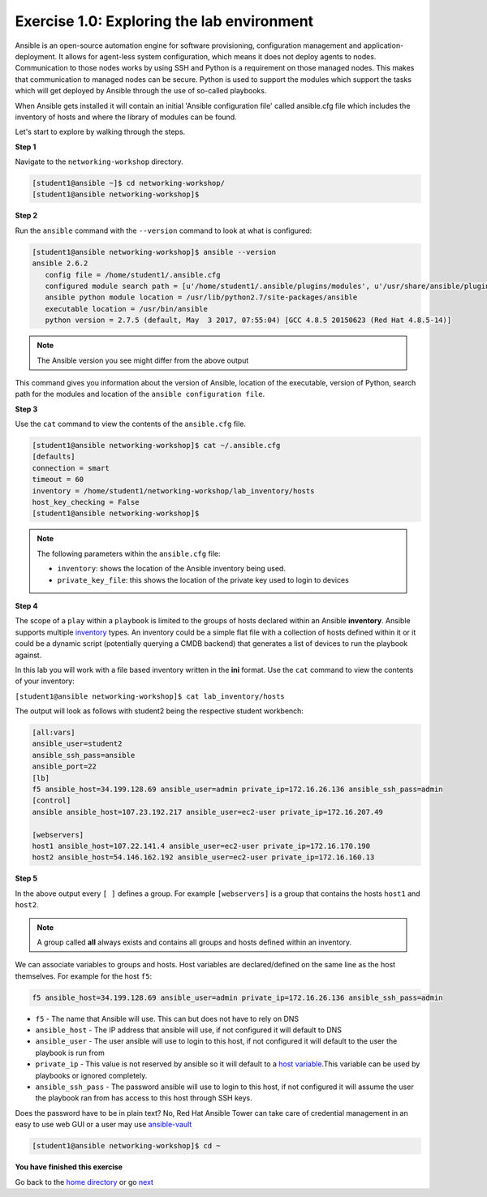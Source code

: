 Exercise 1.0: Exploring the lab environment
===========================================

Ansible is an open-source automation engine for software provisioning,
configuration management and application-deployment. It allows for
agent-less system configuration, which means it does not deploy agents
to nodes. Communication to those nodes works by using SSH and Python is
a requirement on those managed nodes. This makes that communication to
managed nodes can be secure. Python is used to support the modules which
support the tasks which will get deployed by Ansible through the use of
so-called playbooks.

When Ansible gets installed it will contain an initial 'Ansible
configuration file' called ansible.cfg file which includes the inventory
of hosts and where the library of modules can be found.

Let's start to explore by walking through the steps.

**Step 1**

Navigate to the ``networking-workshop`` directory.

.. code::

   [student1@ansible ~]$ cd networking-workshop/
   [student1@ansible networking-workshop]$

**Step 2**

Run the ``ansible`` command with the ``--version`` command to look at
what is configured:

.. code::

   [student1@ansible networking-workshop]$ ansible --version
   ansible 2.6.2
      config file = /home/student1/.ansible.cfg
      configured module search path = [u'/home/student1/.ansible/plugins/modules', u'/usr/share/ansible/plugins/modules']
      ansible python module location = /usr/lib/python2.7/site-packages/ansible
      executable location = /usr/bin/ansible
      python version = 2.7.5 (default, May  3 2017, 07:55:04) [GCC 4.8.5 20150623 (Red Hat 4.8.5-14)]

.. note::
 
   The Ansible version you see might differ from the above output

This command gives you information about the version of Ansible,
location of the executable, version of Python, search path for the
modules and location of the ``ansible configuration file``.

**Step 3**

Use the ``cat`` command to view the contents of the ``ansible.cfg`` file.
 
.. code::

   [student1@ansible networking-workshop]$ cat ~/.ansible.cfg
   [defaults]
   connection = smart
   timeout = 60
   inventory = /home/student1/networking-workshop/lab_inventory/hosts
   host_key_checking = False
   [student1@ansible networking-workshop]$

.. note::

   The following parameters within the ``ansible.cfg`` file:

   -  ``inventory``: shows the location of the Ansible inventory being used.
   -  ``private_key_file``: this shows the location of the private key used to login to devices

**Step 4**

The scope of a ``play`` within a ``playbook`` is limited to the groups
of hosts declared within an Ansible **inventory**. Ansible supports
multiple
`inventory <http://docs.ansible.com/ansible/latest/intro_inventory.html>`__
types. An inventory could be a simple flat file with a collection of
hosts defined within it or it could be a dynamic script (potentially
querying a CMDB backend) that generates a list of devices to run the
playbook against.

In this lab you will work with a file based inventory written in the
**ini** format. Use the ``cat`` command to view the contents of your
inventory:

``[student1@ansible networking-workshop]$ cat lab_inventory/hosts``

The output will look as follows with student2 being the respective
student workbench:

.. code::

   [all:vars]
   ansible_user=student2
   ansible_ssh_pass=ansible
   ansible_port=22
   [lb]
   f5 ansible_host=34.199.128.69 ansible_user=admin private_ip=172.16.26.136 ansible_ssh_pass=admin
   [control]
   ansible ansible_host=107.23.192.217 ansible_user=ec2-user private_ip=172.16.207.49

   [webservers]
   host1 ansible_host=107.22.141.4 ansible_user=ec2-user private_ip=172.16.170.190
   host2 ansible_host=54.146.162.192 ansible_user=ec2-user private_ip=172.16.160.13

**Step 5**

In the above output every ``[ ]`` defines a group. For example
``[webservers]`` is a group that contains the hosts ``host1`` and
``host2``.

.. note::

   A group called **all** always exists and contains all groups and hosts defined within an inventory.

We can associate variables to groups and hosts. Host variables are declared/defined on the same line as the host themselves. For example
for the host ``f5``:

.. code::

   f5 ansible_host=34.199.128.69 ansible_user=admin private_ip=172.16.26.136 ansible_ssh_pass=admin
   
-  ``f5`` - The name that Ansible will use. This can but does not have to rely on DNS
-  ``ansible_host`` - The IP address that ansible will use, if not configured it will default to DNS
-  ``ansible_user`` - The user ansible will use to login to this host, if not configured it will default to the user the playbook is run from
-  ``private_ip`` - This value is not reserved by ansible so it will default to a `host variable <http://docs.ansible.com/ansible/latest/intro_inventory.html#host-variables>`__.This variable can be used by playbooks or ignored completely.
-  ``ansible_ssh_pass`` - The password ansible will use to login to this host, if not configured it will assume the user the playbook ran from has access to this host through SSH keys.

Does the password have to be in plain text? No, Red Hat Ansible Tower can take care of credential management in an easy to use web
GUI or a user may use  `ansible-vault <https://docs.ansible.com/ansible/latest/network/getting_started/first_inventory.html#protecting-sensitive-variables-with-ansible-vault>`__

.. code::

   [student1@ansible networking-workshop]$ cd ~

**You have finished this exercise**

Go back to the `home directory <../docs/index.rst>`_ or go `next <../docs/1.1.get-facts.rst>`_
